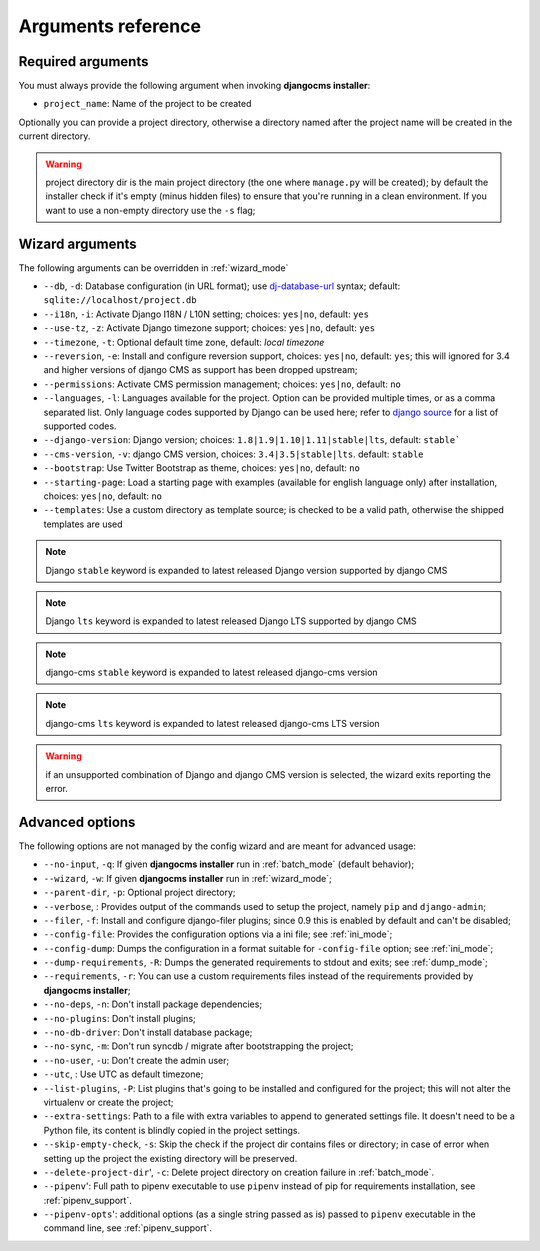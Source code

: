 .. _arguments:

Arguments reference
===================

Required arguments
------------------

You must always provide the following argument when invoking **djangocms installer**:

* ``project_name``: Name of the project to be created

Optionally you can provide a project directory, otherwise a directory named after the project name
will be created in the current directory.

.. warning:: project directory dir is the main project directory (the one where ``manage.py``
             will be created); by default the installer check if it's empty (minus hidden files)
             to ensure that you're running in a clean environment. If you want to use a
             non-empty directory use the ``-s`` flag;



Wizard arguments
----------------

The following arguments can be overridden in :ref:`wizard_mode`

* ``--db``, ``-d``: Database configuration (in URL format); use `dj-database-url`_
  syntax;  default: ``sqlite://localhost/project.db``
* ``--i18n``, ``-i``: Activate Django I18N / L10N setting; choices: ``yes|no``, default: ``yes``
* ``--use-tz``, ``-z``: Activate Django timezone support;  choices: ``yes|no``, default: ``yes``
* ``--timezone``, ``-t``: Optional default time zone, default: *local timezone*
* ``--reversion``, ``-e``: Install and configure reversion support, choices: ``yes|no``,
  default: ``yes``; this will ignored for 3.4 and higher versions of django CMS as support has
  been dropped upstream;
* ``--permissions``: Activate CMS permission management; choices: ``yes|no``, default: ``no``
* ``--languages``, ``-l``: Languages available for the project. Option can be provided multiple
  times, or as a comma separated list.
  Only language codes supported by Django can be used here;
  refer to `django source`_ for a list of supported codes.
* ``--django-version``: Django version;  choices: ``1.8|1.9|1.10|1.11|stable|lts``, default: ``stable```
* ``--cms-version``, ``-v``: django CMS version, choices: ``3.4|3.5|stable|lts``.
  default: ``stable``
* ``--bootstrap``: Use Twitter Bootstrap as theme, choices: ``yes|no``, default: ``no``
* ``--starting-page``: Load a starting page with examples (available for english language only)
  after installation, choices: ``yes|no``, default: ``no``
* ``--templates``: Use a custom directory as template source; is checked to be a valid path,
  otherwise the shipped templates are used

.. note:: Django ``stable`` keyword is expanded to latest released Django version supported by django CMS
.. note:: Django ``lts`` keyword is expanded to latest released Django LTS supported by django CMS
.. note:: django-cms ``stable`` keyword is expanded to latest released django-cms version
.. note:: django-cms ``lts`` keyword is expanded to latest released django-cms LTS version
.. warning:: if an unsupported combination of Django and django CMS version is selected, the
             wizard exits reporting the error.

Advanced options
----------------

The following options are not managed by the config wizard and are meant for
advanced usage:

* ``--no-input``, ``-q``: If given **djangocms installer** run in :ref:`batch_mode` (default behavior);
* ``--wizard``, ``-w``: If given **djangocms installer** run in :ref:`wizard_mode`;
* ``--parent-dir``, ``-p``: Optional project directory;
* ``--verbose``, : Provides output of the commands used to setup the project, namely ``pip`` and
  ``django-admin``;
* ``--filer``, ``-f``: Install and configure django-filer plugins; since 0.9 this is enabled by default
  and can't be disabled;
* ``--config-file``: Provides the configuration options via a ini file; see :ref:`ini_mode`;
* ``--config-dump``: Dumps the configuration in a format suitable for ``-config-file``
  option; see :ref:`ini_mode`;
* ``--dump-requirements``, ``-R``: Dumps the generated requirements to stdout
  and exits; see :ref:`dump_mode`;
* ``--requirements``, ``-r``: You can use a custom requirements files instead of the
  requirements provided by **djangocms installer**;
* ``--no-deps``, ``-n``: Don't install package dependencies;
* ``--no-plugins``: Don't install plugins;
* ``--no-db-driver``: Don't install database package;
* ``--no-sync``, ``-m``: Don't run syncdb / migrate after bootstrapping the project;
* ``--no-user``, ``-u``: Don't create the admin user;
* ``--utc``, : Use UTC as default timezone;
* ``--list-plugins``, ``-P``: List plugins that's going to be installed and
  configured for the project; this will not alter the virtualenv or create the
  project;
* ``--extra-settings``: Path to a file with extra variables to append to generated settings file.
  It doesn't need to be a Python file, its content is blindly copied in the project settings.
* ``--skip-empty-check``, ``-s``: Skip the check if the project dir contains files or directory;
  in case of error when setting up the project the existing directory will be preserved.
* ``--delete-project-dir``', ``-c``: Delete project directory on creation failure in :ref:`batch_mode`.
* ``--pipenv``': Full path to pipenv executable to use ``pipenv`` instead of pip for requirements installation, see :ref:`pipenv_support`.
* ``--pipenv-opts``': additional options (as a single string passed as is) passed to ``pipenv`` executable in the command line, see :ref:`pipenv_support`.



.. _dj-database-url: https://github.com/kennethreitz/dj-database-url
.. _django source: https://github.com/django/django/blob/master/django/conf/global_settings.py#L50
